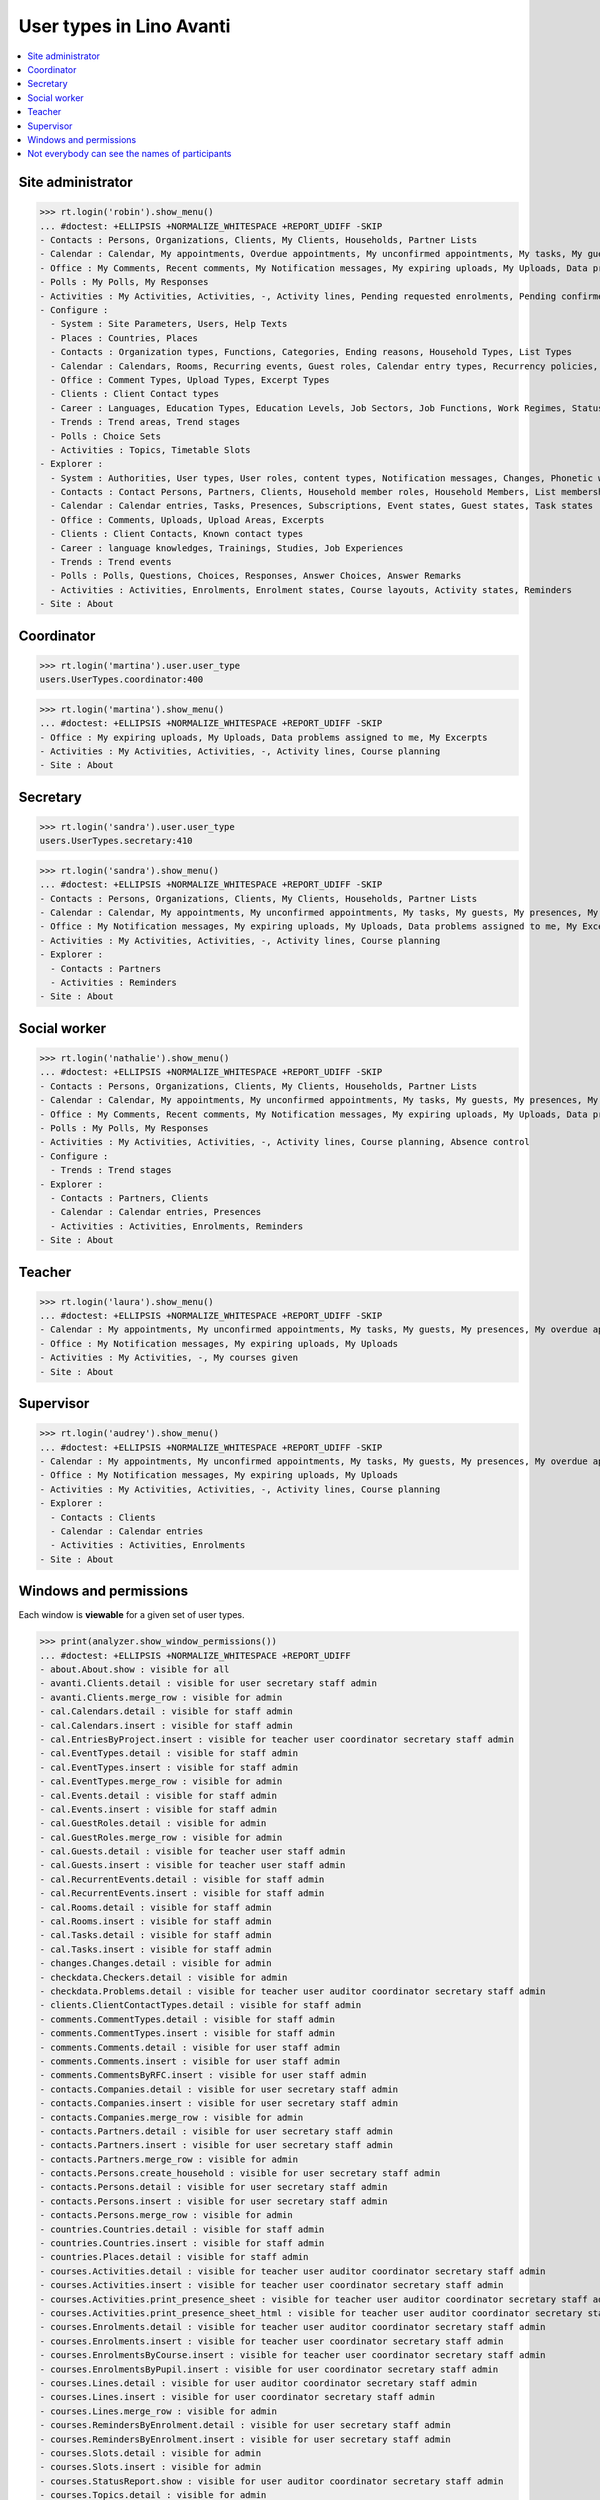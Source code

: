 .. doctest docs/specs/avanti/roles.rst
.. _avanti.specs.roles:

=========================
User types in Lino Avanti
=========================

.. doctest init:

    >>> import lino
    >>> lino.startup('lino_book.projects.adg.settings.doctests')
    >>> from lino.api.doctest import *

.. contents::
  :local:

    

Site administrator
==================

>>> rt.login('robin').show_menu()
... #doctest: +ELLIPSIS +NORMALIZE_WHITESPACE +REPORT_UDIFF -SKIP
- Contacts : Persons, Organizations, Clients, My Clients, Households, Partner Lists
- Calendar : Calendar, My appointments, Overdue appointments, My unconfirmed appointments, My tasks, My guests, My presences, My overdue appointments
- Office : My Comments, Recent comments, My Notification messages, My expiring uploads, My Uploads, Data problems assigned to me, My Excerpts
- Polls : My Polls, My Responses
- Activities : My Activities, Activities, -, Activity lines, Pending requested enrolments, Pending confirmed enrolments, Course planning, Absence control
- Configure :
  - System : Site Parameters, Users, Help Texts
  - Places : Countries, Places
  - Contacts : Organization types, Functions, Categories, Ending reasons, Household Types, List Types
  - Calendar : Calendars, Rooms, Recurring events, Guest roles, Calendar entry types, Recurrency policies, Remote Calendars, Planner rows, Absence reasons
  - Office : Comment Types, Upload Types, Excerpt Types
  - Clients : Client Contact types
  - Career : Languages, Education Types, Education Levels, Job Sectors, Job Functions, Work Regimes, Statuses, Contract Durations
  - Trends : Trend areas, Trend stages
  - Polls : Choice Sets
  - Activities : Topics, Timetable Slots
- Explorer :
  - System : Authorities, User types, User roles, content types, Notification messages, Changes, Phonetic words, Data checkers, Data problems, All dashboard widgets
  - Contacts : Contact Persons, Partners, Clients, Household member roles, Household Members, List memberships
  - Calendar : Calendar entries, Tasks, Presences, Subscriptions, Event states, Guest states, Task states
  - Office : Comments, Uploads, Upload Areas, Excerpts
  - Clients : Client Contacts, Known contact types
  - Career : language knowledges, Trainings, Studies, Job Experiences
  - Trends : Trend events
  - Polls : Polls, Questions, Choices, Responses, Answer Choices, Answer Remarks
  - Activities : Activities, Enrolments, Enrolment states, Course layouts, Activity states, Reminders
- Site : About

  

Coordinator
===========

>>> rt.login('martina').user.user_type
users.UserTypes.coordinator:400

>>> rt.login('martina').show_menu()
... #doctest: +ELLIPSIS +NORMALIZE_WHITESPACE +REPORT_UDIFF -SKIP
- Office : My expiring uploads, My Uploads, Data problems assigned to me, My Excerpts
- Activities : My Activities, Activities, -, Activity lines, Course planning
- Site : About
  

Secretary
=========

>>> rt.login('sandra').user.user_type
users.UserTypes.secretary:410

>>> rt.login('sandra').show_menu()
... #doctest: +ELLIPSIS +NORMALIZE_WHITESPACE +REPORT_UDIFF -SKIP
- Contacts : Persons, Organizations, Clients, My Clients, Households, Partner Lists
- Calendar : Calendar, My appointments, My unconfirmed appointments, My tasks, My guests, My presences, My overdue appointments
- Office : My Notification messages, My expiring uploads, My Uploads, Data problems assigned to me, My Excerpts
- Activities : My Activities, Activities, -, Activity lines, Course planning
- Explorer :
  - Contacts : Partners
  - Activities : Reminders
- Site : About



Social worker
=============

>>> rt.login('nathalie').show_menu()
... #doctest: +ELLIPSIS +NORMALIZE_WHITESPACE +REPORT_UDIFF -SKIP
- Contacts : Persons, Organizations, Clients, My Clients, Households, Partner Lists
- Calendar : Calendar, My appointments, My unconfirmed appointments, My tasks, My guests, My presences, My overdue appointments
- Office : My Comments, Recent comments, My Notification messages, My expiring uploads, My Uploads, Data problems assigned to me, My Excerpts
- Polls : My Polls, My Responses
- Activities : My Activities, Activities, -, Activity lines, Course planning, Absence control
- Configure :
  - Trends : Trend stages
- Explorer :
  - Contacts : Partners, Clients
  - Calendar : Calendar entries, Presences
  - Activities : Activities, Enrolments, Reminders
- Site : About

Teacher
=======

>>> rt.login('laura').show_menu()
... #doctest: +ELLIPSIS +NORMALIZE_WHITESPACE +REPORT_UDIFF -SKIP
- Calendar : My appointments, My unconfirmed appointments, My tasks, My guests, My presences, My overdue appointments
- Office : My Notification messages, My expiring uploads, My Uploads
- Activities : My Activities, -, My courses given
- Site : About

Supervisor
==========

>>> rt.login('audrey').show_menu()
... #doctest: +ELLIPSIS +NORMALIZE_WHITESPACE +REPORT_UDIFF -SKIP
- Calendar : My appointments, My unconfirmed appointments, My tasks, My guests, My presences, My overdue appointments
- Office : My Notification messages, My expiring uploads, My Uploads
- Activities : My Activities, Activities, -, Activity lines, Course planning
- Explorer :
  - Contacts : Clients
  - Calendar : Calendar entries
  - Activities : Activities, Enrolments
- Site : About



Windows and permissions
=======================

Each window is **viewable** for a given set of user types.

>>> print(analyzer.show_window_permissions())
... #doctest: +ELLIPSIS +NORMALIZE_WHITESPACE +REPORT_UDIFF
- about.About.show : visible for all
- avanti.Clients.detail : visible for user secretary staff admin
- avanti.Clients.merge_row : visible for admin
- cal.Calendars.detail : visible for staff admin
- cal.Calendars.insert : visible for staff admin
- cal.EntriesByProject.insert : visible for teacher user coordinator secretary staff admin
- cal.EventTypes.detail : visible for staff admin
- cal.EventTypes.insert : visible for staff admin
- cal.EventTypes.merge_row : visible for admin
- cal.Events.detail : visible for staff admin
- cal.Events.insert : visible for staff admin
- cal.GuestRoles.detail : visible for admin
- cal.GuestRoles.merge_row : visible for admin
- cal.Guests.detail : visible for teacher user staff admin
- cal.Guests.insert : visible for teacher user staff admin
- cal.RecurrentEvents.detail : visible for staff admin
- cal.RecurrentEvents.insert : visible for staff admin
- cal.Rooms.detail : visible for staff admin
- cal.Rooms.insert : visible for staff admin
- cal.Tasks.detail : visible for staff admin
- cal.Tasks.insert : visible for staff admin
- changes.Changes.detail : visible for admin
- checkdata.Checkers.detail : visible for admin
- checkdata.Problems.detail : visible for teacher user auditor coordinator secretary staff admin
- clients.ClientContactTypes.detail : visible for staff admin
- comments.CommentTypes.detail : visible for staff admin
- comments.CommentTypes.insert : visible for staff admin
- comments.Comments.detail : visible for user staff admin
- comments.Comments.insert : visible for user staff admin
- comments.CommentsByRFC.insert : visible for user staff admin
- contacts.Companies.detail : visible for user secretary staff admin
- contacts.Companies.insert : visible for user secretary staff admin
- contacts.Companies.merge_row : visible for admin
- contacts.Partners.detail : visible for user secretary staff admin
- contacts.Partners.insert : visible for user secretary staff admin
- contacts.Partners.merge_row : visible for admin
- contacts.Persons.create_household : visible for user secretary staff admin
- contacts.Persons.detail : visible for user secretary staff admin
- contacts.Persons.insert : visible for user secretary staff admin
- contacts.Persons.merge_row : visible for admin
- countries.Countries.detail : visible for staff admin
- countries.Countries.insert : visible for staff admin
- countries.Places.detail : visible for staff admin
- courses.Activities.detail : visible for teacher user auditor coordinator secretary staff admin
- courses.Activities.insert : visible for teacher user coordinator secretary staff admin
- courses.Activities.print_presence_sheet : visible for teacher user auditor coordinator secretary staff admin
- courses.Activities.print_presence_sheet_html : visible for teacher user auditor coordinator secretary staff admin
- courses.Enrolments.detail : visible for teacher user auditor coordinator secretary staff admin
- courses.Enrolments.insert : visible for teacher user coordinator secretary staff admin
- courses.EnrolmentsByCourse.insert : visible for teacher user coordinator secretary staff admin
- courses.EnrolmentsByPupil.insert : visible for user coordinator secretary staff admin
- courses.Lines.detail : visible for user auditor coordinator secretary staff admin
- courses.Lines.insert : visible for user coordinator secretary staff admin
- courses.Lines.merge_row : visible for admin
- courses.RemindersByEnrolment.detail : visible for user secretary staff admin
- courses.RemindersByEnrolment.insert : visible for user secretary staff admin
- courses.Slots.detail : visible for admin
- courses.Slots.insert : visible for admin
- courses.StatusReport.show : visible for user auditor coordinator secretary staff admin
- courses.Topics.detail : visible for admin
- cv.Durations.detail : visible for staff admin
- cv.EducationLevels.detail : visible for staff admin
- cv.Experiences.detail : visible for staff admin
- cv.ExperiencesByPerson.insert : visible for user staff admin
- cv.Functions.detail : visible for staff admin
- cv.LanguageKnowledgesByPerson.detail : visible for user staff admin
- cv.LanguageKnowledgesByPerson.insert : visible for user staff admin
- cv.Regimes.detail : visible for staff admin
- cv.Sectors.detail : visible for staff admin
- cv.Statuses.detail : visible for staff admin
- cv.Studies.detail : visible for staff admin
- cv.StudiesByPerson.insert : visible for user staff admin
- cv.StudyTypes.detail : visible for staff admin
- cv.StudyTypes.insert : visible for staff admin
- cv.Trainings.detail : visible for user staff admin
- cv.Trainings.insert : visible for user staff admin
- excerpts.ExcerptTypes.detail : visible for staff admin
- excerpts.ExcerptTypes.insert : visible for staff admin
- excerpts.Excerpts.detail : visible for user coordinator secretary staff admin
- gfks.ContentTypes.detail : visible for admin
- households.Households.detail : visible for user secretary staff admin
- households.Households.merge_row : visible for admin
- households.MembersByPerson.insert : visible for user secretary staff admin
- households.Types.detail : visible for staff admin
- languages.Languages.detail : visible for staff admin
- lists.Lists.detail : visible for user secretary staff admin
- lists.Lists.insert : visible for user secretary staff admin
- lists.Lists.merge_row : visible for admin
- polls.AnswerRemarks.detail : visible for user staff admin
- polls.AnswerRemarks.insert : visible for user staff admin
- polls.ChoiceSets.detail : visible for staff admin
- polls.Polls.detail : visible for user staff admin
- polls.Polls.insert : visible for user staff admin
- polls.Polls.merge_row : visible for admin
- polls.Questions.detail : visible for staff admin
- polls.Responses.detail : visible for user staff admin
- polls.Responses.insert : visible for user staff admin
- system.SiteConfigs.detail : visible for admin
- trends.TrendAreas.detail : visible for staff admin
- trends.TrendStages.detail : visible for user staff admin
- trends.TrendStages.insert : visible for user staff admin
- trends.TrendStages.merge_row : visible for admin
- uploads.AllUploads.detail : visible for staff admin
- uploads.AllUploads.insert : visible for staff admin
- uploads.UploadTypes.detail : visible for staff admin
- uploads.UploadTypes.insert : visible for staff admin
- uploads.Uploads.detail : visible for teacher user auditor coordinator secretary staff admin
- uploads.Uploads.insert : visible for teacher user coordinator secretary staff admin
- uploads.UploadsByClient.insert : visible for user secretary staff admin
- uploads.UploadsByController.insert : visible for teacher user coordinator secretary staff admin
- users.AllUsers.send_welcome_email : visible for admin
- users.Users.change_password : visible for teacher user auditor coordinator secretary staff admin
- users.Users.detail : visible for teacher user auditor coordinator secretary staff admin
- users.Users.insert : visible for teacher user coordinator secretary staff admin
- users.UsersOverview.sign_in : visible for all
<BLANKLINE>


Not everybody can see the names of participants
===============================================

The names of the participants are confidential data in :ref:`avanti`.

System admins can see the full names:

>>> obj = courses.Course.objects.get(pk=1)
>>> rt.login('rolf').show('courses.EnrolmentsByCourse', obj, show_links=True)
... #doctest: +NORMALIZE_WHITESPACE -REPORT_UDIFF
================= ================= ========================================== ======== ============= =========== ======== ===== ========= ======== ============== ==================================================
 ID                Date of request   Client                                     Gender   Nationality   Childcare   School   Bus   Evening   Remark   Missing rate   Workflow
----------------- ----------------- ------------------------------------------ -------- ------------- ----------- -------- ----- --------- -------- -------------- --------------------------------------------------
 `31 <Detail>`__   30/01/2017        `ARNOLD Alexei (129) <Detail>`__           Male                   No          No       No    No                 25,00          **Confirmed** → [Cancelled] [Requested] [Trying]
 `25 <Detail>`__   03/02/2017        `ABDELNOUR Aámir (125) <Detail>`__         Male                   No          No       No    No                                **Requested** → [Confirm] [Cancelled] [Trying]
 `22 <Detail>`__   04/02/2017        `ARENT Afánásiiá (124) <Detail>`__         Female                 No          No       No    No                 25,00          **Trying** → [Requested]
 `19 <Detail>`__   06/02/2017        `DEMEULENAERE Dorothée (121) <Detail>`__   Female                 No          No       No    No                 25,00          **Confirmed** → [Cancelled] [Requested] [Trying]
 `13 <Detail>`__   09/02/2017        `ABBASI Aáishá (118) <Detail>`__           Female                 No          No       No    No                                **Requested** → [Confirm] [Cancelled] [Trying]
 `10 <Detail>`__   11/02/2017        `ALEKSANDROV Akim (116) <Detail>`__        Male                   No          No       No    No                 25,00          **Trying** → [Requested]
 `7 <Detail>`__    12/02/2017        `ABBAS Aábid (115) <Detail>`__             Male                   No          No       No    No                 25,00          **Confirmed** → [Cancelled] [Requested] [Trying]
 `1 <Detail>`__    15/02/2017        `ABEZGAUZ Adrik (112) <Detail>`__          Male                   No          No       No    No                                **Requested** → [Confirm] [Cancelled] [Trying]
================= ================= ========================================== ======== ============= =========== ======== ===== ========= ======== ============== ==================================================
<BLANKLINE>

Teachers and coordinators *can* see the full names (they need it
because they must register presences and absences), but they cannot
click on a name to see any detail.

>>> rt.login('laura').show('courses.EnrolmentsByCourse', obj, show_links=True)
... #doctest: +NORMALIZE_WHITESPACE -REPORT_UDIFF
================= ================= =============================== ======== ============= =========== ======== ===== ========= ======== ============== ==================================================
 ID                Date of request   Client                          Gender   Nationality   Childcare   School   Bus   Evening   Remark   Missing rate   Workflow
----------------- ----------------- ------------------------------- -------- ------------- ----------- -------- ----- --------- -------- -------------- --------------------------------------------------
 `31 <Detail>`__   30/01/2017        *ARNOLD Alexei (129)*           Male                   No          No       No    No                 25,00          **Confirmed** → [Cancelled] [Requested] [Trying]
 `25 <Detail>`__   03/02/2017        *ABDELNOUR Aámir (125)*         Male                   No          No       No    No                                **Requested** → [Confirm] [Cancelled] [Trying]
 `22 <Detail>`__   04/02/2017        *ARENT Afánásiiá (124)*         Female                 No          No       No    No                 25,00          **Trying** → [Requested]
 `19 <Detail>`__   06/02/2017        *DEMEULENAERE Dorothée (121)*   Female                 No          No       No    No                 25,00          **Confirmed** → [Cancelled] [Requested] [Trying]
 `13 <Detail>`__   09/02/2017        *ABBASI Aáishá (118)*           Female                 No          No       No    No                                **Requested** → [Confirm] [Cancelled] [Trying]
 `10 <Detail>`__   11/02/2017        *ALEKSANDROV Akim (116)*        Male                   No          No       No    No                 25,00          **Trying** → [Requested]
 `7 <Detail>`__    12/02/2017        *ABBAS Aábid (115)*             Male                   No          No       No    No                 25,00          **Confirmed** → [Cancelled] [Requested] [Trying]
 `1 <Detail>`__    15/02/2017        *ABEZGAUZ Adrik (112)*          Male                   No          No       No    No                                **Requested** → [Confirm] [Cancelled] [Trying]
================= ================= =============================== ======== ============= =========== ======== ===== ========= ======== ============== ==================================================
<BLANKLINE>


>>> rt.login('martina').show('courses.EnrolmentsByCourse', obj, show_links=True)
... #doctest: +NORMALIZE_WHITESPACE -REPORT_UDIFF
================= ================= =============================== ======== ============= =========== ======== ===== ========= ======== ============== ==================================================
 ID                Date of request   Client                          Gender   Nationality   Childcare   School   Bus   Evening   Remark   Missing rate   Workflow
----------------- ----------------- ------------------------------- -------- ------------- ----------- -------- ----- --------- -------- -------------- --------------------------------------------------
 `31 <Detail>`__   30/01/2017        *ARNOLD Alexei (129)*           Male                   No          No       No    No                 25,00          **Confirmed** → [Cancelled] [Requested] [Trying]
 `25 <Detail>`__   03/02/2017        *ABDELNOUR Aámir (125)*         Male                   No          No       No    No                                **Requested** → [Confirm] [Cancelled] [Trying]
 `22 <Detail>`__   04/02/2017        *ARENT Afánásiiá (124)*         Female                 No          No       No    No                 25,00          **Trying** → [Requested]
 `19 <Detail>`__   06/02/2017        *DEMEULENAERE Dorothée (121)*   Female                 No          No       No    No                 25,00          **Confirmed** → [Cancelled] [Requested] [Trying]
 `13 <Detail>`__   09/02/2017        *ABBASI Aáishá (118)*           Female                 No          No       No    No                                **Requested** → [Confirm] [Cancelled] [Trying]
 `10 <Detail>`__   11/02/2017        *ALEKSANDROV Akim (116)*        Male                   No          No       No    No                 25,00          **Trying** → [Requested]
 `7 <Detail>`__    12/02/2017        *ABBAS Aábid (115)*             Male                   No          No       No    No                 25,00          **Confirmed** → [Cancelled] [Requested] [Trying]
 `1 <Detail>`__    15/02/2017        *ABEZGAUZ Adrik (112)*          Male                   No          No       No    No                                **Requested** → [Confirm] [Cancelled] [Trying]
================= ================= =============================== ======== ============= =========== ======== ===== ========= ======== ============== ==================================================
<BLANKLINE>


But auditors see only the pupil's number and place:

>>> rt.login('audrey').show('courses.EnrolmentsByCourse', obj, show_links=True)
... #doctest: +NORMALIZE_WHITESPACE -REPORT_UDIFF
================= ================= ==================== ======== ============= =========== ======== ===== ========= ======== ============== ===============
 ID                Date of request   Client               Gender   Nationality   Childcare   School   Bus   Evening   Remark   Missing rate   Workflow
----------------- ----------------- -------------------- -------- ------------- ----------- -------- ----- --------- -------- -------------- ---------------
 `31 <Detail>`__   30/01/2017        *(129) from Eupen*   Male                   No          No       No    No                 25,00          **Confirmed**
 `25 <Detail>`__   03/02/2017        *(125) from Eupen*   Male                   No          No       No    No                                **Requested**
 `22 <Detail>`__   04/02/2017        *(124) from Eupen*   Female                 No          No       No    No                 25,00          **Trying**
 `19 <Detail>`__   06/02/2017        *(121) from Eupen*   Female                 No          No       No    No                 25,00          **Confirmed**
 `13 <Detail>`__   09/02/2017        *(118) from Eupen*   Female                 No          No       No    No                                **Requested**
 `10 <Detail>`__   11/02/2017        *(116) from Eupen*   Male                   No          No       No    No                 25,00          **Trying**
 `7 <Detail>`__    12/02/2017        *(115) from Eupen*   Male                   No          No       No    No                 25,00          **Confirmed**
 `1 <Detail>`__    15/02/2017        *(112) from Eupen*   Male                   No          No       No    No                                **Requested**
================= ================= ==================== ======== ============= =========== ======== ===== ========= ======== ============== ===============
<BLANKLINE>



